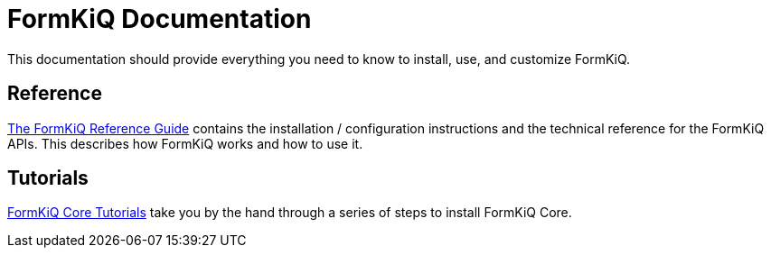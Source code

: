 = FormKiQ Documentation
:navtitle: Welcome

This documentation should provide everything you need to know to install, use, and customize FormKiQ.


== Reference

xref:reference:README.adoc[The FormKiQ Reference Guide] contains the installation / configuration instructions and the technical reference for the FormKiQ APIs. This describes how FormKiQ works and how to use it.

== Tutorials

xref:tutorials:overview.adoc[FormKiQ Core Tutorials] take you by the hand through a series of steps to install FormKiQ Core.
////
== How-to guides

xref:howto:README.adoc[FormKiQ Guides] you through the steps involved in using FormKiQ in specific scenarios.
////
